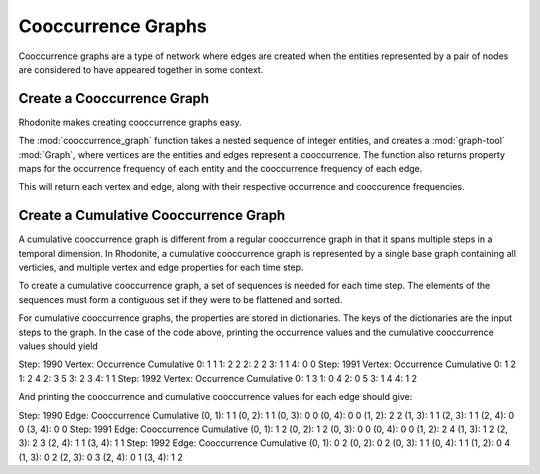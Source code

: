 ===================
Cooccurrence Graphs
===================

Cooccurrence graphs are a type of network where edges are created when the 
entities represented by a pair of nodes are considered to have appeared together
in some context.

Create a Cooccurrence Graph
---------------------------

Rhodonite makes creating cooccurrence graphs easy.

The :mod:`cooccurrence_graph` function takes a nested sequence of
integer entities, and creates a :mod:`graph-tool` :mod:`Graph`, where
vertices are the entities and edges represent a cooccurrence. The 
function also returns property maps for the occurrence frequency of 
each entity and the cooccurrence frequency of each edge.

.. testcode::

   from rhodonite.cooccurrence.basic import cooccurrence_graph

   sequences = [
      [0, 1, 2],
      [1, 2, 3],
      [2, 3, 4],
   ]
   g, o, co = cooccurrence_graph(sequences)

   print('Vertex occurrence frequencies:')
   for v in g.vertices():
      print(v, o[v])

   print('\nEdge cooccurrence frequencies:')
   for e in g.edges():
      print(e, co[e])

This will return each vertex and edge, along with their respective occurrence 
and cooccurence frequencies.

.. testoutput::

   Vertex occurrence frequencies:
   0 1
   1 2
   2 3
   3 2
   4 1

   Edge cooccurrence frequencies:
   (0, 1) 1
   (0, 2) 1
   (1, 2) 2
   (1, 3) 1
   (2, 3) 2
   (2, 4) 1
   (3, 4) 1

Create a Cumulative Cooccurrence Graph
--------------------------------------

A cumulative cooccurrence graph is different from a regular cooccurrence graph 
in that it spans multiple steps in a temporal dimension. In Rhodonite, a 
cumulative cooccurrence graph is represented by a single base graph containing
all verticies, and multiple vertex and edge properties for each time step.

To create a cumulative cooccurrence graph, a set of sequences is needed for each
time step. The elements of the sequences must form a contiguous set if they
were to be flattened and sorted.

.. testcode::

   from rhodonite.cooccurrence.cumulative import cumulative_cooccurrence_graph

   sequences = [
      [
         [0, 1, 2],
         [1, 2, 3],
      ],
      [
         [0, 1, 2],
         [1, 2, 3],
         [2, 3, 4],
      ],
      [
         [0, 3, 4],
      ]
   ]

   steps = [1990, 1991, 1992]

   # in this case _c denotes cumulative properties
   g, o, o_c, co, co_c = cumulative_cooccurrence_graph(steps, sequences)

   for step in steps:
   	print('Step:', step)
   	print('{}:{:>15}{:>15}'.format('Vertex', 'Occurrence', 'Cumulative'))
    	for v in g.vertices():
        	print('{}:{:>20}{:>15}'.format(v, o[step][v], o_c[step][v]))

For cumulative cooccurrence graphs, the properties are stored in dictionaries.
The keys of the dictionaries are the input steps to the graph. In the case of
the code above, printing the occurrence values and the cumulative cooccurrence
values should yield

.. testoutput::

Step: 1990
Vertex:     Occurrence     Cumulative
0:                   1              1
1:                   2              2
2:                   2              2
3:                   1              1
4:                   0              0
Step: 1991
Vertex:     Occurrence     Cumulative
0:                   1              2
1:                   2              4
2:                   3              5
3:                   2              3
4:                   1              1
Step: 1992
Vertex:     Occurrence     Cumulative
0:                   1              3
1:                   0              4
2:                   0              5
3:                   1              4
4:                   1              2

And printing the cooccurrence and cumulative cooccurrence values for each edge
should give:

.. testoutput::

Step: 1990
Edge:       Cooccurrence     Cumulative
(0, 1):                1              1
(0, 2):                1              1
(0, 3):                0              0
(0, 4):                0              0
(1, 2):                2              2
(1, 3):                1              1
(2, 3):                1              1
(2, 4):                0              0
(3, 4):                0              0
Step: 1991
Edge:       Cooccurrence     Cumulative
(0, 1):                1              2
(0, 2):                1              2
(0, 3):                0              0
(0, 4):                0              0
(1, 2):                2              4
(1, 3):                1              2
(2, 3):                2              3
(2, 4):                1              1
(3, 4):                1              1
Step: 1992
Edge:       Cooccurrence     Cumulative
(0, 1):                0              2
(0, 2):                0              2
(0, 3):                1              1
(0, 4):                1              1
(1, 2):                0              4
(1, 3):                0              2
(2, 3):                0              3
(2, 4):                0              1
(3, 4):                1              2



